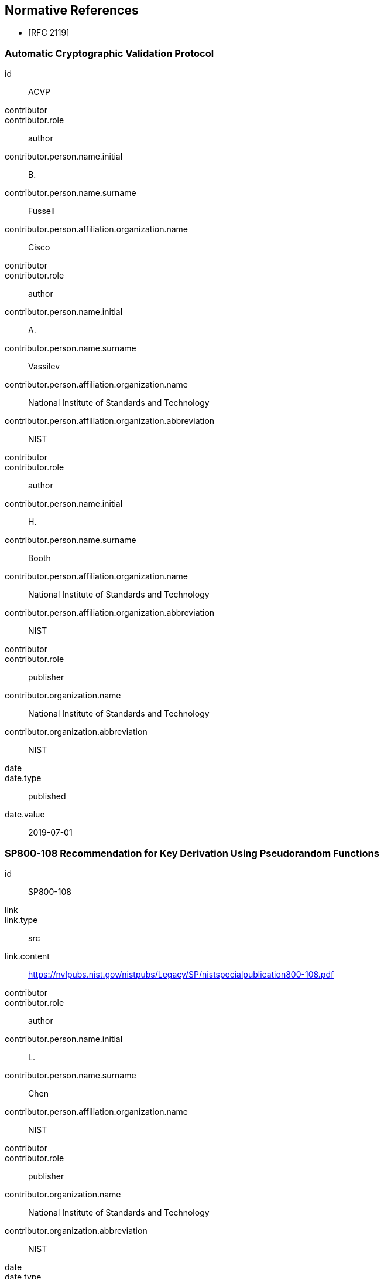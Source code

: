 [bibliography]
== Normative References

* [[[RFC2119,RFC 2119]]]

[%bibitem]
=== Automatic Cryptographic Validation Protocol
id:: ACVP
contributor::
contributor.role:: author
contributor.person.name.initial:: B.
contributor.person.name.surname:: Fussell
contributor.person.affiliation.organization.name:: Cisco
contributor::
contributor.role:: author
contributor.person.name.initial:: A.
contributor.person.name.surname:: Vassilev
contributor.person.affiliation.organization.name:: National Institute of Standards and Technology
contributor.person.affiliation.organization.abbreviation:: NIST
contributor::
contributor.role:: author
contributor.person.name.initial:: H.
contributor.person.name.surname:: Booth
contributor.person.affiliation.organization.name:: National Institute of Standards and Technology
contributor.person.affiliation.organization.abbreviation:: NIST
contributor::
contributor.role:: publisher
contributor.organization.name:: National Institute of Standards and Technology
contributor.organization.abbreviation:: NIST
date::
date.type:: published
date.value:: 2019-07-01


[%bibitem]
=== SP800-108 Recommendation for Key Derivation Using Pseudorandom Functions
id:: SP800-108
link::
link.type:: src
link.content:: https://nvlpubs.nist.gov/nistpubs/Legacy/SP/nistspecialpublication800-108.pdf
contributor::
contributor.role:: author
contributor.person.name.initial:: L.
contributor.person.name.surname:: Chen
contributor.person.affiliation.organization.name:: NIST
contributor::
contributor.role:: publisher
contributor.organization.name:: National Institute of Standards and Technology
contributor.organization.abbreviation:: NIST
date::
date.type:: published
date.value:: 2009-10


[%bibitem]
=== SP800-56Ar3 Recommendation for Pair-Wise Key-Establishment Schemes Using Discrete Logarithm Cryptography
id:: SP800-56Ar3
link::
link.type:: src
link.content:: https://nvlpubs.nist.gov/nistpubs/SpecialPublications/NIST.SP.800-56Ar3.pdf
contributor::
contributor.role:: author
contributor.person.name.initial:: E.
contributor.person.name.surname:: Barker
contributor.person.affiliation.organization.name:: NIST
contributor::
contributor.role:: author
contributor.person.name.initial:: L.
contributor.person.name.surname:: Chen
contributor.person.affiliation.organization.name:: National Institute of Standards and Technology
contributor.person.affiliation.organization.abbreviation:: NIST
contributor::
contributor.role:: author
contributor.person.name.initial:: A.
contributor.person.name.surname:: Roginsky
contributor.person.affiliation.organization.name:: National Institute of Standards and Technology
contributor.person.affiliation.organization.abbreviation:: NIST
contributor::
contributor.role:: author
contributor.person.name.initial:: A.
contributor.person.name.surname:: Vassilev
contributor.person.affiliation.organization.name:: National Institute of Standards and Technology
contributor.person.affiliation.organization.abbreviation:: NIST
contributor::
contributor.role:: author
contributor.person.name.initial:: R.
contributor.person.name.surname:: Davis
contributor.person.affiliation.organization.name:: National Security Agency
contributor.person.affiliation.organization.abbreviation:: NSA
contributor::
contributor.role:: publisher
contributor.organization.name:: National Institute of Standards and Technology
contributor.organization.abbreviation:: NIST
date::
date.type:: published
date.value:: 2018-04


[%bibitem]
=== SP800-56Cr1 Recommendation for Key-Derivation Methods in Key-Establishment Schemes
id:: SP800-56Cr1
link::
link.type:: src
link.content:: https://nvlpubs.nist.gov/nistpubs/SpecialPublications/NIST.SP.800-56Cr1.pdf
contributor::
contributor.role:: author
contributor.person.name.initial:: E.
contributor.person.name.surname:: Barker
contributor.person.affiliation.organization.name:: NIST
contributor::
contributor.role:: author
contributor.person.name.initial:: L.
contributor.person.name.surname:: Chen
contributor.person.affiliation.organization.name:: NIST
contributor::
contributor.role:: author
contributor.person.name.initial:: R.
contributor.person.name.surname:: Davis
contributor.person.affiliation.organization.name:: NIST
contributor::
contributor.role:: publisher
contributor.organization.name:: National Institute of Standards and Technology
contributor.organization.abbreviation:: NIST
date::
date.type:: published
date.value:: 2018-04


== Informative References
